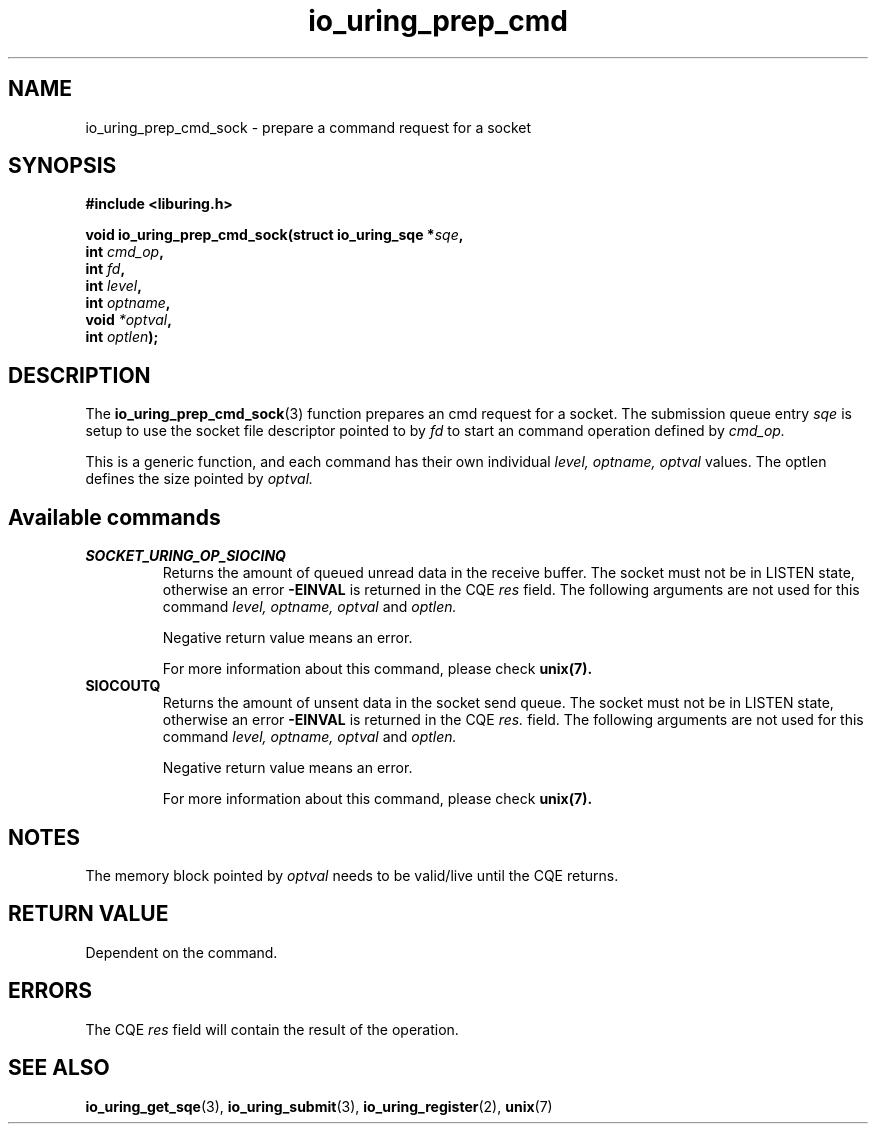 .\" Copyright (C) 2023 Breno Leitao <leitao@debian.org>
.\"
.\" SPDX-License-Identifier: LGPL-2.0-or-later
.\"
.TH io_uring_prep_cmd 3 "July 27, 2023" "liburing-2.5" "liburing Manual"
.SH NAME
io_uring_prep_cmd_sock \- prepare a command request for a socket
.SH SYNOPSIS
.nf
.B #include <liburing.h>
.PP
.BI "void io_uring_prep_cmd_sock(struct io_uring_sqe *" sqe ","
.BI "                            int " cmd_op ","
.BI "                            int " fd ","
.BI "                            int " level ","
.BI "                            int " optname ","
.BI "                            void " *optval ","
.BI "                            int " optlen ");"
.fi
.SH DESCRIPTION
.PP
The
.BR io_uring_prep_cmd_sock (3)
function prepares an cmd request for a socket. The submission queue entry
.I sqe
is setup to use the socket file descriptor pointed to by
.I fd
to start an command operation defined by
.I cmd_op.

This is a generic function, and each command has their own individual
.I level, optname, optval
values.  The optlen defines the size pointed by
.I optval.

.SH Available commands

.TP
.B SOCKET_URING_OP_SIOCINQ
Returns the amount of queued unread data in the receive buffer.
The socket must not be in LISTEN state, otherwise an error
.B -EINVAL
is returned in the CQE
.I res
field.
The following arguments are not used for this command
.I level, optname, optval
and
.I optlen.

Negative return value means an error.

For more information about this command, please check
.BR unix(7).


.TP
.B SIOCOUTQ
Returns the amount of unsent data in the socket send queue.
The socket must not be in LISTEN state, otherwise an error
.B -EINVAL
is returned in the CQE
.I res.
field.
The following arguments are not used for this command
.I level, optname, optval
and
.I optlen.

Negative return value means an error.

For more information about this command, please check
.BR unix(7).

.SH NOTES
The memory block pointed by
.I optval
needs to be valid/live until the CQE returns.

.SH RETURN VALUE
Dependent on the command.

.SH ERRORS
The CQE
.I res
field will contain the result of the operation.
.SH SEE ALSO
.BR io_uring_get_sqe (3),
.BR io_uring_submit (3),
.BR io_uring_register (2),
.BR unix (7)

